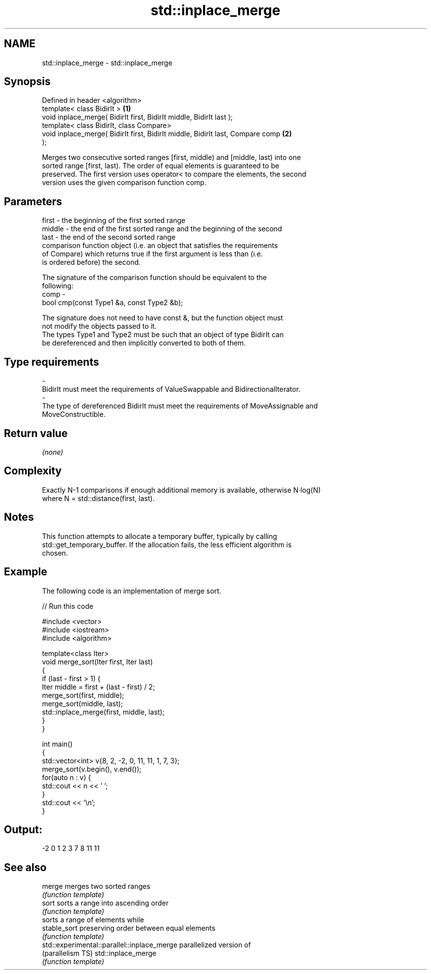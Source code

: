 .TH std::inplace_merge 3 "Nov 25 2015" "2.0 | http://cppreference.com" "C++ Standard Libary"
.SH NAME
std::inplace_merge \- std::inplace_merge

.SH Synopsis
   Defined in header <algorithm>
   template< class BidirIt >                                                       \fB(1)\fP
   void inplace_merge( BidirIt first, BidirIt middle, BidirIt last );
   template< class BidirIt, class Compare>
   void inplace_merge( BidirIt first, BidirIt middle, BidirIt last, Compare comp   \fB(2)\fP
   );

   Merges two consecutive sorted ranges [first, middle) and [middle, last) into one
   sorted range [first, last). The order of equal elements is guaranteed to be
   preserved. The first version uses operator< to compare the elements, the second
   version uses the given comparison function comp.

.SH Parameters

   first   - the beginning of the first sorted range
   middle  - the end of the first sorted range and the beginning of the second
   last    - the end of the second sorted range
             comparison function object (i.e. an object that satisfies the requirements
             of Compare) which returns true if the first argument is less than (i.e.
             is ordered before) the second.

             The signature of the comparison function should be equivalent to the
             following:
   comp    -
              bool cmp(const Type1 &a, const Type2 &b);

             The signature does not need to have const &, but the function object must
             not modify the objects passed to it.
             The types Type1 and Type2 must be such that an object of type BidirIt can
             be dereferenced and then implicitly converted to both of them. 
.SH Type requirements
   -
   BidirIt must meet the requirements of ValueSwappable and BidirectionalIterator.
   -
   The type of dereferenced BidirIt must meet the requirements of MoveAssignable and
   MoveConstructible.

.SH Return value

   \fI(none)\fP

.SH Complexity

   Exactly N-1 comparisons if enough additional memory is available, otherwise N·log(N)
   where N = std::distance(first, last).

.SH Notes

   This function attempts to allocate a temporary buffer, typically by calling
   std::get_temporary_buffer. If the allocation fails, the less efficient algorithm is
   chosen.

.SH Example

   The following code is an implementation of merge sort.

   
// Run this code

 #include <vector>
 #include <iostream>
 #include <algorithm>
  
 template<class Iter>
 void merge_sort(Iter first, Iter last)
 {
     if (last - first > 1) {
         Iter middle = first + (last - first) / 2;
         merge_sort(first, middle);
         merge_sort(middle, last);
         std::inplace_merge(first, middle, last);
     }
 }
  
 int main()
 {
     std::vector<int> v{8, 2, -2, 0, 11, 11, 1, 7, 3};
     merge_sort(v.begin(), v.end());
     for(auto n : v) {
         std::cout << n << ' ';
     }
     std::cout << '\\n';
 }

.SH Output:

 -2 0 1 2 3 7 8 11 11

.SH See also

   merge                                      merges two sorted ranges
                                              \fI(function template)\fP 
   sort                                       sorts a range into ascending order
                                              \fI(function template)\fP 
                                              sorts a range of elements while
   stable_sort                                preserving order between equal elements
                                              \fI(function template)\fP 
   std::experimental::parallel::inplace_merge parallelized version of
   (parallelism TS)                           std::inplace_merge
                                              \fI(function template)\fP 
